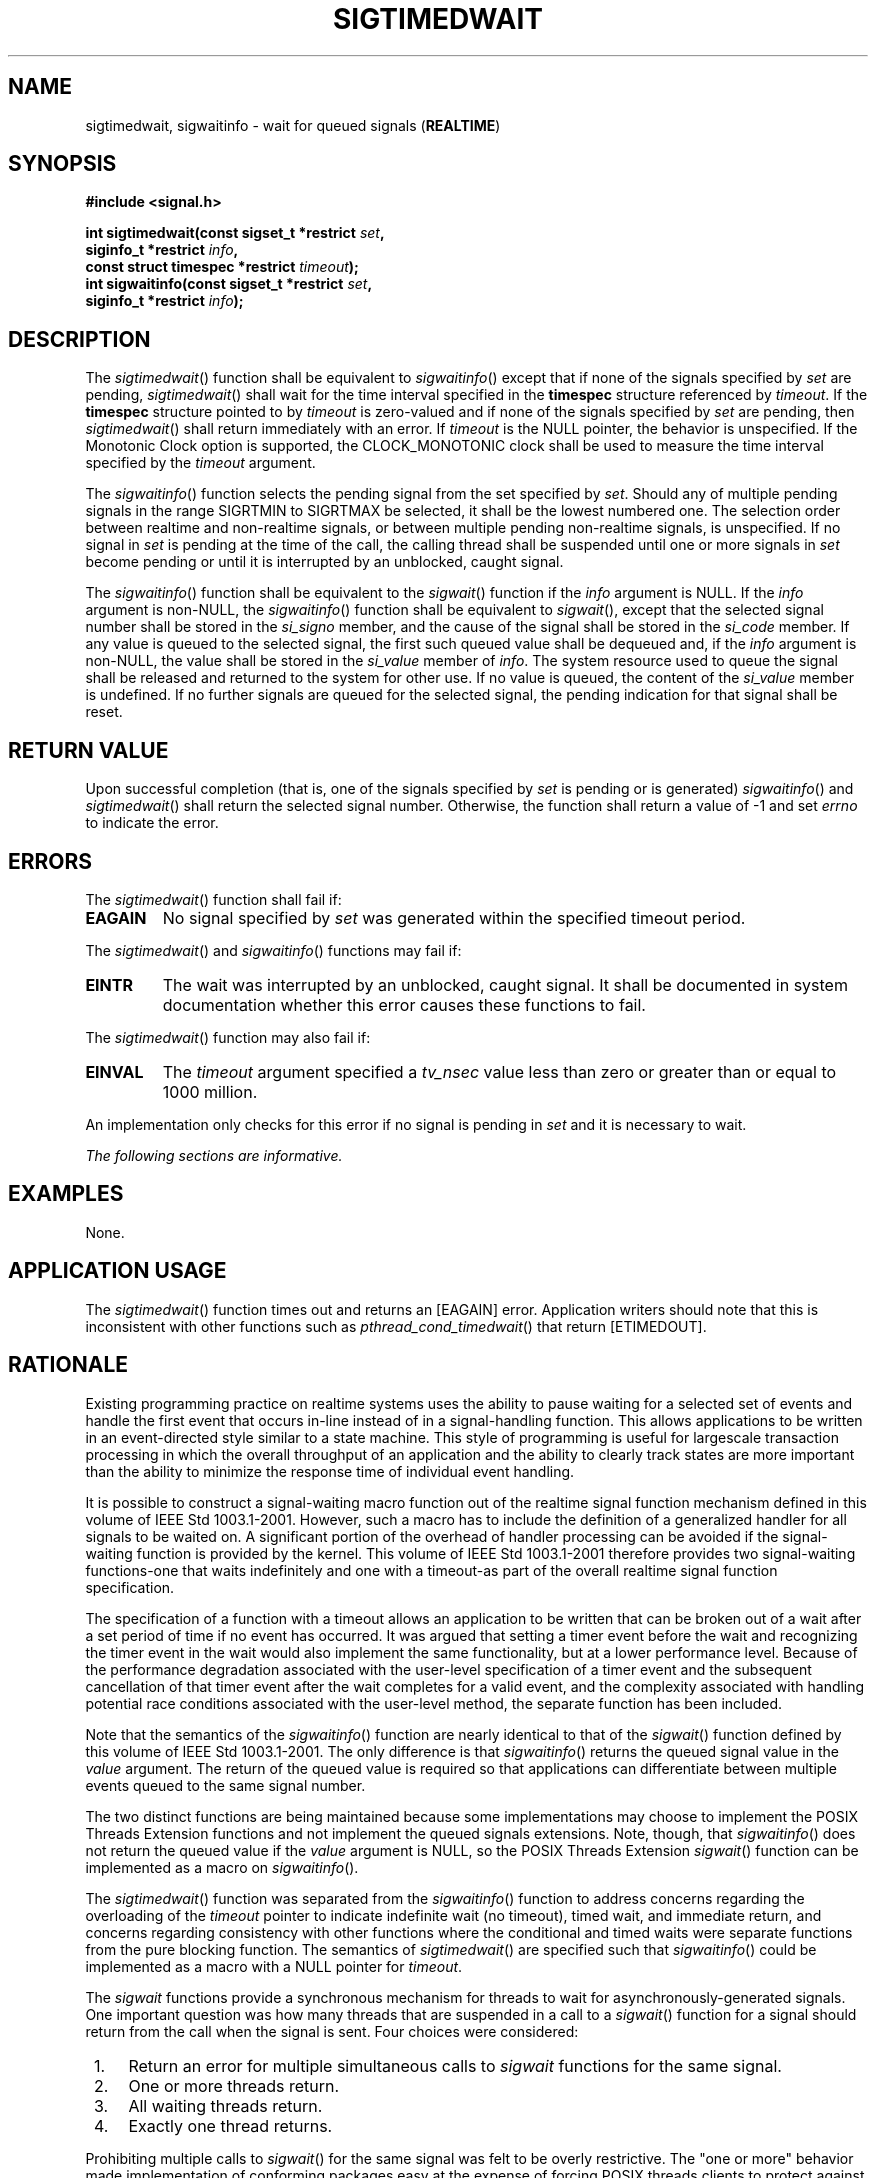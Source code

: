 .\" Copyright (c) 2001-2003 The Open Group, All Rights Reserved 
.TH "SIGTIMEDWAIT" 3 2003 "IEEE/The Open Group" "POSIX Programmer's Manual"
.\" sigtimedwait 
.SH NAME
sigtimedwait, sigwaitinfo \- wait for queued signals (\fBREALTIME\fP)
.SH SYNOPSIS
.LP
\fB#include <signal.h>
.br
.sp
int sigtimedwait(const sigset_t *restrict\fP \fIset\fP\fB,
.br
\ \ \ \ \ \  siginfo_t *restrict\fP \fIinfo\fP\fB,
.br
\ \ \ \ \ \  const struct timespec *restrict\fP \fItimeout\fP\fB);
.br
int sigwaitinfo(const sigset_t *restrict\fP \fIset\fP\fB,
.br
\ \ \ \ \ \  siginfo_t *restrict\fP \fIinfo\fP\fB); \fP
\fB
.br
\fP
.SH DESCRIPTION
.LP
The \fIsigtimedwait\fP() function shall be equivalent to \fIsigwaitinfo\fP()
except that if none of the signals specified by
\fIset\fP are pending, \fIsigtimedwait\fP() shall wait for the time
interval specified in the \fBtimespec\fP structure
referenced by \fItimeout\fP. If the \fBtimespec\fP structure pointed
to by \fItimeout\fP is zero-valued and if none of the
signals specified by \fIset\fP are pending, then \fIsigtimedwait\fP()
shall return immediately with an error. If \fItimeout\fP
is the NULL pointer, the behavior is unspecified.  If the Monotonic
Clock option is supported, the CLOCK_MONOTONIC
clock shall be used to measure the time interval specified by the
\fItimeout\fP argument. 
.LP
The \fIsigwaitinfo\fP() function selects the pending signal from the
set specified by \fIset\fP. Should any of multiple
pending signals in the range SIGRTMIN to SIGRTMAX be selected, it
shall be the lowest numbered one. The selection order between
realtime and non-realtime signals, or between multiple pending non-realtime
signals, is unspecified. If no signal in \fIset\fP is
pending at the time of the call, the calling thread shall be suspended
until one or more signals in \fIset\fP become pending or
until it is interrupted by an unblocked, caught signal.
.LP
The \fIsigwaitinfo\fP() function shall be equivalent to the \fIsigwait\fP()
function
if the \fIinfo\fP argument is NULL. If the \fIinfo\fP argument is
non-NULL, the \fIsigwaitinfo\fP() function shall be equivalent
to \fIsigwait\fP(), except that the selected signal number shall be
stored in the
\fIsi_signo\fP member, and the cause of the signal shall be stored
in the \fIsi_code\fP member. If any value is queued to the
selected signal, the first such queued value shall be dequeued and,
if the \fIinfo\fP argument is non-NULL, the value shall be
stored in the \fIsi_value\fP member of \fIinfo\fP. The system resource
used to queue the signal shall be released and returned to
the system for other use. If no value is queued, the content of the
\fIsi_value\fP member is undefined. If no further signals are
queued for the selected signal, the pending indication for that signal
shall be reset.
.SH RETURN VALUE
.LP
Upon successful completion (that is, one of the signals specified
by \fIset\fP is pending or is generated) \fIsigwaitinfo\fP()
and \fIsigtimedwait\fP() shall return the selected signal number.
Otherwise, the function shall return a value of -1 and set
\fIerrno\fP to indicate the error.
.SH ERRORS
.LP
The \fIsigtimedwait\fP() function shall fail if:
.TP 7
.B EAGAIN
No signal specified by \fIset\fP was generated within the specified
timeout period.
.sp
.LP
The \fIsigtimedwait\fP() and \fIsigwaitinfo\fP() functions may fail
if:
.TP 7
.B EINTR
The wait was interrupted by an unblocked, caught signal. It shall
be documented in system documentation whether this error
causes these functions to fail.
.sp
.LP
The \fIsigtimedwait\fP() function may also fail if:
.TP 7
.B EINVAL
The \fItimeout\fP argument specified a \fItv_nsec\fP value less than
zero or greater than or equal to 1000 million.
.sp
.LP
An implementation only checks for this error if no signal is pending
in \fIset\fP and it is necessary to wait.
.LP
\fIThe following sections are informative.\fP
.SH EXAMPLES
.LP
None.
.SH APPLICATION USAGE
.LP
The \fIsigtimedwait\fP() function times out and returns an [EAGAIN]
error. Application writers should note that this is
inconsistent with other functions such as \fIpthread_cond_timedwait\fP()
that return [ETIMEDOUT].
.SH RATIONALE
.LP
Existing programming practice on realtime systems uses the ability
to pause waiting for a selected set of events and handle the
first event that occurs in-line instead of in a signal-handling function.
This allows applications to be written in an
event-directed style similar to a state machine. This style of programming
is useful for largescale transaction processing in which
the overall throughput of an application and the ability to clearly
track states are more important than the ability to minimize
the response time of individual event handling.
.LP
It is possible to construct a signal-waiting macro function out of
the realtime signal function mechanism defined in this volume
of IEEE\ Std\ 1003.1-2001. However, such a macro has to include the
definition of a generalized handler for all signals to
be waited on. A significant portion of the overhead of handler processing
can be avoided if the signal-waiting function is provided
by the kernel. This volume of IEEE\ Std\ 1003.1-2001 therefore provides
two signal-waiting functions-one that waits
indefinitely and one with a timeout-as part of the overall realtime
signal function specification.
.LP
The specification of a function with a timeout allows an application
to be written that can be broken out of a wait after a set
period of time if no event has occurred. It was argued that setting
a timer event before the wait and recognizing the timer event
in the wait would also implement the same functionality, but at a
lower performance level. Because of the performance degradation
associated with the user-level specification of a timer event and
the subsequent cancellation of that timer event after the wait
completes for a valid event, and the complexity associated with handling
potential race conditions associated with the user-level
method, the separate function has been included.
.LP
Note that the semantics of the \fIsigwaitinfo\fP() function are nearly
identical to that of the \fIsigwait\fP() function defined by this
volume of IEEE\ Std\ 1003.1-2001. The only
difference is that \fIsigwaitinfo\fP() returns the queued signal value
in the \fIvalue\fP argument. The return of the queued
value is required so that applications can differentiate between multiple
events queued to the same signal number.
.LP
The two distinct functions are being maintained because some implementations
may choose to implement the POSIX Threads Extension
functions and not implement the queued signals extensions. Note, though,
that \fIsigwaitinfo\fP() does not return the queued value
if the \fIvalue\fP argument is NULL, so the POSIX Threads Extension
\fIsigwait\fP()
function can be implemented as a macro on \fIsigwaitinfo\fP().
.LP
The \fIsigtimedwait\fP() function was separated from the \fIsigwaitinfo\fP()
function to address concerns regarding the
overloading of the \fItimeout\fP pointer to indicate indefinite wait
(no timeout), timed wait, and immediate return, and concerns
regarding consistency with other functions where the conditional and
timed waits were separate functions from the pure blocking
function. The semantics of \fIsigtimedwait\fP() are specified such
that \fIsigwaitinfo\fP() could be implemented as a macro with
a NULL pointer for \fItimeout\fP.
.LP
The \fIsigwait\fP functions provide a synchronous mechanism for threads
to wait for asynchronously-generated signals. One
important question was how many threads that are suspended in a call
to a \fIsigwait\fP()
function for a signal should return from the call when the signal
is sent. Four choices were considered:
.IP " 1." 4
Return an error for multiple simultaneous calls to \fIsigwait\fP functions
for the same signal.
.LP
.IP " 2." 4
One or more threads return.
.LP
.IP " 3." 4
All waiting threads return.
.LP
.IP " 4." 4
Exactly one thread returns.
.LP
.LP
Prohibiting multiple calls to \fIsigwait\fP() for the same signal
was felt to be overly
restrictive. The "one or more" behavior made implementation of conforming
packages easy at the expense of forcing POSIX threads
clients to protect against multiple simultaneous calls to \fIsigwait\fP()
in application
code in order to achieve predictable behavior. There was concern that
the "all waiting threads" behavior would result in "signal
broadcast storms", consuming excessive CPU resources by replicating
the signals in the general case. Furthermore, no convincing
examples could be presented that delivery to all was either simpler
or more powerful than delivery to one.
.LP
Thus, the consensus was that exactly one thread that was suspended
in a call to a \fIsigwait\fP function for a signal should
return when that signal occurs. This is not an onerous restriction
as:
.IP " *" 3
A multi-way signal wait can be built from the single-way wait.
.LP
.IP " *" 3
Signals should only be handled by application-level code, as library
routines cannot guess what the application wants to do with
signals generated for the entire process.
.LP
.IP " *" 3
Applications can thus arrange for a single thread to wait for any
given signal and call any needed routines upon its
arrival.
.LP
.LP
In an application that is using signals for interprocess communication,
signal processing is typically done in one place.
Alternatively, if the signal is being caught so that process cleanup
can be done, the signal handler thread can call separate
process cleanup routines for each portion of the application. Since
the application main line started each portion of the
application, it is at the right abstraction level to tell each portion
of the application to clean up.
.LP
Certainly, there exist programming styles where it is logical to consider
waiting for a single signal in multiple threads. A
simple \fIsigwait_multiple\fP() routine can be constructed to achieve
this goal. A possible implementation would be to have each
\fIsigwait_multiple\fP() caller registered as having expressed interest
in a set of signals. The caller then waits on a
thread-specific condition variable. A single server thread calls a
\fIsigwait\fP()
function on the union of all registered signals. When the \fIsigwait\fP()
function
returns, the appropriate state is set and condition variables are
broadcast. New \fIsigwait_multiple\fP() callers may cause the
pending \fIsigwait\fP() call to be canceled and reissued in order
to update the set of
signals being waited for.
.SH FUTURE DIRECTIONS
.LP
None.
.SH SEE ALSO
.LP
\fIRealtime Signals\fP, \fIpause\fP(), \fIpthread_sigmask\fP(),
\fIsigaction\fP(), \fIsigpending\fP(), \fIsigsuspend\fP(), \fIsigwait\fP(),
the Base Definitions volume of IEEE\ Std\ 1003.1-2001, \fI<signal.h>\fP,
\fI<time.h>\fP
.SH COPYRIGHT
Portions of this text are reprinted and reproduced in electronic form
from IEEE Std 1003.1, 2003 Edition, Standard for Information Technology
-- Portable Operating System Interface (POSIX), The Open Group Base
Specifications Issue 6, Copyright (C) 2001-2003 by the Institute of
Electrical and Electronics Engineers, Inc and The Open Group. In the
event of any discrepancy between this version and the original IEEE and
The Open Group Standard, the original IEEE and The Open Group Standard
is the referee document. The original Standard can be obtained online at
http://www.opengroup.org/unix/online.html .
